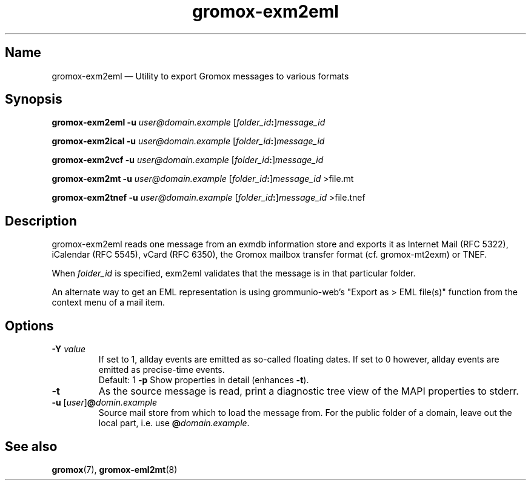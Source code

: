 .\" SPDX-License-Identifier: CC-BY-SA-4.0 or-later
.\" SPDX-FileCopyrightText: 2024 grommunio GmbH
.TH gromox\-exm2eml 8 "" "Gromox" "Gromox admin reference"
.SH Name
gromox\-exm2eml \(em Utility to export Gromox messages to various formats
.SH Synopsis
\fBgromox\-exm2eml \-u\fP \fIuser@domain.example\fP
[\fIfolder_id\fP\fB:\fP]\fImessage_id\fP
.PP
\fBgromox\-exm2ical \-u\fP \fIuser@domain.example\fP
[\fIfolder_id\fP\fB:\fP]\fImessage_id\fP
.PP
\fBgromox\-exm2vcf \-u\fP \fIuser@domain.example\fP
[\fIfolder_id\fP\fB:\fP]\fImessage_id\fP
.PP
\fBgromox\-exm2mt \-u\fP \fIuser@domain.example\fP
[\fIfolder_id\fP\fB:\fP]\fImessage_id\fP >file.mt
.PP
\fBgromox\-exm2tnef \-u\fP \fIuser@domain.example\fP
[\fIfolder_id\fP\fB:\fP]\fImessage_id\fP >file.tnef
.SH Description
gromox\-exm2eml reads one message from an exmdb information store and exports
it as Internet Mail (RFC 5322), iCalendar (RFC 5545), vCard (RFC 6350), the
Gromox mailbox transfer format (cf. gromox-mt2exm) or TNEF.
.PP
When \fIfolder_id\fP is specified, exm2eml validates that the message is in
that particular folder.
.PP
An alternate way to get an EML representation is using grommunio-web's "Export
as > EML file(s)" function from the context menu of a mail item.
.SH Options
.TP
\fB\-Y\fP \fIvalue\fP
If set to 1, allday events are emitted as so-called floating dates.
If set to 0 however, allday events are emitted as precise-time events.
.br
Default: 1
\fB\-p\fP
Show properties in detail (enhances \fB\-t\fP).
.TP
\fB\-t\fP
As the source message is read, print a diagnostic tree view of the MAPI
properties to stderr.
.TP
\fB\-u\fP [\fIuser\fP]\fB@\fIdomin.example\fP
Source mail store from which to load the message from. For the public folder of
a domain, leave out the local part, i.e. use \fB@\fP\fIdomain.example\fP.
.SH See also
\fBgromox\fP(7), \fBgromox\-eml2mt\fP(8)
